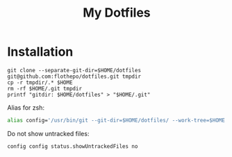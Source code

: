 #+TITLE: My Dotfiles

* Installation
#+begin_src shell
git clone --separate-git-dir=$HOME/dotfiles git@github.com:flothepo/dotfiles.git tmpdir
cp -r tmpdir/.* $HOME
rm -rf $HOME/.git tmpdir
printf "gitdir: $HOME/dotfiles" > "$HOME/.git"
#+end_src

Alias for zsh:
#+begin_src zsh
alias config='/usr/bin/git --git-dir=$HOME/dotfiles/ --work-tree=$HOME'
#+end_src

Do not show untracked files:
#+begin_src zsh
config config status.showUntrackedFiles no
#+end_src
